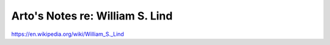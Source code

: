 ********************************
Arto's Notes re: William S. Lind
********************************

https://en.wikipedia.org/wiki/William_S._Lind
